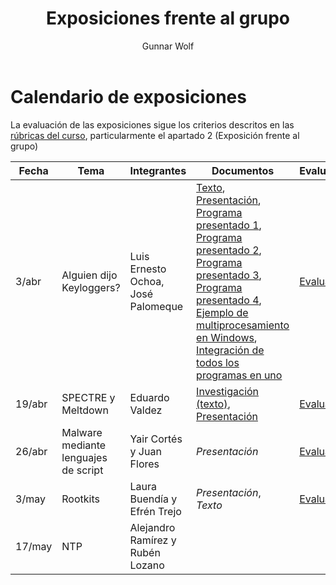 #+title: Exposiciones frente al grupo
#+author: Gunnar Wolf

* Calendario de exposiciones
La evaluación de las exposiciones sigue los criterios descritos en las
[[http://gwolf.sistop.org/rubricas.pdf][rúbricas del curso]], particularmente el apartado 2 (Exposición frente
al grupo)

|--------+--------------------------------------+------------------------------------+-------------------------------------------------------------------------------------------------------------------------------------------------------------------------------------------------------+------------|
| Fecha  | Tema                                 | Integrantes                        | Documentos                                                                                                                                                                                            | Evaluación |
|--------+--------------------------------------+------------------------------------+-------------------------------------------------------------------------------------------------------------------------------------------------------------------------------------------------------+------------|
| 3/abr  | Alguien dijo Keyloggers?             | Luis Ernesto Ochoa, José Palomeque | [[./OchoaLuis-PalomequeJose/README.md][Texto]], [[./OchoaLuis-PalomequeJose/Keylogger.pdf][Presentación]], [[./OchoaLuis-PalomequeJose/miniapp_1.py][Programa presentado 1]], [[./OchoaLuis-PalomequeJose/miniapp_2.py][Programa presentado 2]], [[./OchoaLuis-PalomequeJose/miniapp_3.py][Programa presentado 3]], [[./OchoaLuis-PalomequeJose/miniapp_4.py][Programa presentado 4]], [[./OchoaLuis-PalomequeJose/multiprocessing_example.py][Ejemplo de multiprocesamiento en Windows]],  [[./OchoaLuis-PalomequeJose/Final.py][Integración de todos los programas en uno]] | [[./OchoaLuis-PalomequeJose/evaluacion.org][Evaluación]] |
| 19/abr | SPECTRE y Meltdown                   | Eduardo Valdez                     | [[./ValdezEduardo/Trabajo_Investigación.pdf][Investigación (texto)]], [[./ValdezEduardo/MELTDOWN_SPECTRE_-_Expo.pdf][Presentación]]                                                                                                                                                                   | [[./ValdezEduardo/evaluacion.org][Evaluación]] |
| 26/abr | Malware mediante lenguajes de script | Yair Cortés y Juan Flores          | [[CortesYair-FloresJuan/malware_script.pdf][Presentación]]                                                                                                                                                                                          | [[./CortesYair-FloresJuan/evaluacion.org][Evaluación]] |
| 3/may  | Rootkits                             | Laura Buendía y Efrén Trejo        | [[BuendiaLaura-TrejoEfren/ROOTKIT.pptx][Presentación]], [[BuendiaLaura-TrejoEfren/ROOTKITS.docx][Texto]]                                                                                                                                                                                   | [[./BuendiaLaura-TrejoEfren/evaluacion.org][Evaluación]] |
| 17/may | NTP                                  | Alejandro Ramírez y Rubén Lozano   |                                                                                                                                                                                                       |            |
|--------+--------------------------------------+------------------------------------+-------------------------------------------------------------------------------------------------------------------------------------------------------------------------------------------------------+------------|
